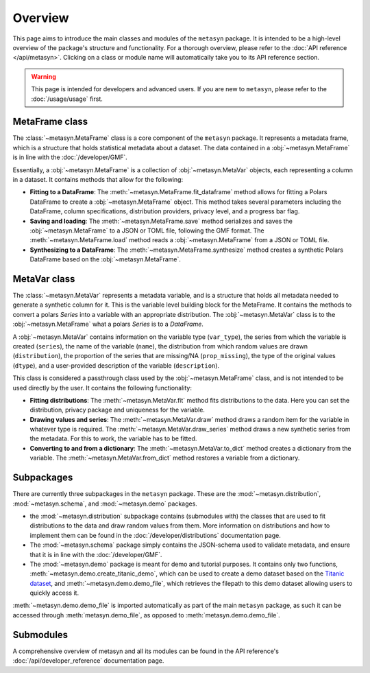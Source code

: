 Overview
========

This page aims to introduce the main classes and modules of the ``metasyn`` package. It is intended to be a high-level overview of the package's structure and functionality. For a thorough overview, please refer to the :doc:`API reference </api/metasyn>`. Clicking on a class or module name will automatically take you to its API reference section.

.. warning:: 
    This page is intended for developers and advanced users. If you are new to ``metasyn``, please refer to the :doc:`/usage/usage` first. 


MetaFrame class
---------------

The :class:`~metasyn.MetaFrame` class is a core component of the ``metasyn`` package. It represents a metadata frame, which is a structure that holds statistical metadata about a dataset. The data contained in a :obj:`~metasyn.MetaFrame` is in line with the :doc:`/developer/GMF`.

Essentially, a :obj:`~metasyn.MetaFrame` is a collection of :obj:`~metasyn.MetaVar` objects, each representing a column in a dataset. It contains methods that allow for the following:

- **Fitting to a DataFrame**: The :meth:`~metasyn.MetaFrame.fit_dataframe` method allows for fitting a Polars DataFrame to create a :obj:`~metasyn.MetaFrame` object. This method takes several parameters including the DataFrame, column specifications, distribution providers, privacy level, and a progress bar flag.
- **Saving and loading**: The :meth:`~metasyn.MetaFrame.save` method serializes and saves the :obj:`~metasyn.MetaFrame` to a JSON or TOML file, following the GMF format. The :meth:`~metasyn.MetaFrame.load` method reads a :obj:`~metasyn.MetaFrame` from a JSON or TOML file.
- **Synthesizing to a DataFrame**: The :meth:`~metasyn.MetaFrame.synthesize` method creates a synthetic Polars DataFrame based on the :obj:`~metasyn.MetaFrame`.


MetaVar class
-------------

The :class:`~metasyn.MetaVar` represents a metadata variable, and is a structure that holds all metadata needed to generate a synthetic column for it. This is the variable level building block for the MetaFrame. It contains the methods to convert a polars `Series` into a variable with an appropriate distribution. The :obj:`~metasyn.MetaVar` class is to the :obj:`~metasyn.MetaFrame` what a polars `Series` is to a `DataFrame`.

A :obj:`~metasyn.MetaVar` contains information on the variable type (``var_type``), the series from which the variable is created (``series``), the name of the variable (``name``), the distribution from which random values are drawn (``distribution``), the proportion of the series that are missing/NA (``prop_missing``), the type of the original values (``dtype``), and a user-provided description of the variable (``description``). 

This class is considered a passthrough class used by the :obj:`~metasyn.MetaFrame` class, and is not intended to be used directly by the user. It contains the following functionality:

- **Fitting distributions**: The :meth:`~metasyn.MetaVar.fit` method fits distributions to the data. Here you can set the distribution, privacy package and uniqueness for the variable.
- **Drawing values and series**: The :meth:`~metasyn.MetaVar.draw` method draws a random item for the variable in whatever type is required. The :meth:`~metasyn.MetaVar.draw_series` method draws a new synthetic series from the metadata. For this to work, the variable has to be fitted.
- **Converting to and from a dictionary**: The :meth:`~metasyn.MetaVar.to_dict` method creates a dictionary from the variable. The :meth:`~metasyn.MetaVar.from_dict` method restores a variable from a dictionary.


Subpackages
-----------
There are currently three subpackages in the ``metasyn`` package. These are the :mod:`~metasyn.distribution`, :mod:`~metasyn.schema`, and :mod:`~metasyn.demo` packages.

* the :mod:`~metasyn.distribution` subpackage contains (submodules with) the classes that are used to fit distributions to the data and draw random values from them. More information on distributions and how to implement them can be found in the :doc:`/developer/distributions` documentation page.
* The :mod:`~metasyn.schema` package simply contains the JSON-schema used to validate metadata, and ensure that it is in line with the :doc:`/developer/GMF`.
* The :mod:`~metasyn.demo` package is meant for demo and tutorial purposes. It contains only two functions, :meth:`~metasyn.demo.create_titanic_demo`, which can be used to create a demo dataset based on the `Titanic dataset <https://github.com/datasciencedojo/datasets/blob/master/titanic.csv>`_, and :meth:`~metasyn.demo.demo_file`, which retrieves the filepath to this demo dataset allowing users to quickly access it. 

:meth:`~metasyn.demo.demo_file` is imported automatically as part of the main ``metasyn`` package, as such it can be accessed through :meth:`metasyn.demo_file`, as opposed to :meth:`metasyn.demo.demo_file`. 

Submodules
----------
A comprehensive overview of metasyn and all its modules can be found in the API reference's :doc:`/api/developer_reference` documentation page.